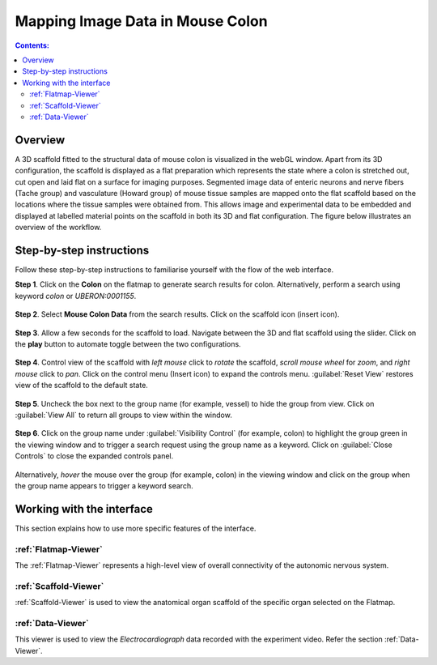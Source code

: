 Mapping Image Data in Mouse Colon
=================================
			   
.. contents:: Contents: 
   :local:
   :depth: 2
   :backlinks: top
   
Overview
********

A 3D scaffold fitted to the structural data of mouse colon is visualized in the webGL window. Apart from its 3D configuration, the scaffold is displayed as a flat preparation which represents the state where a colon is stretched out, cut open and laid flat on a surface for imaging purposes.  Segmented image data of enteric neurons and nerve fibers (Tache group) and vasculature (Howard group) of mouse tissue samples are mapped onto the flat scaffold based on the locations where the tissue samples were obtained from.  This allows image and experimental data to be embedded and displayed at labelled material points on the scaffold in both its 3D and flat configuration. The figure below illustrates an overview of the workflow.


.. figure:: _images/colon_workflow.png
   :figwidth: 95%
   :width: 95%
   :align: center

.. todo::
    add link to final portal URL that takes user straight to this dataset display.

Step-by-step instructions 
*************************

.. todo::
	insert icon in step 2 and step 4

Follow these step-by-step instructions to familiarise yourself with the flow of the web interface.


**Step 1**. Click on the **Colon** on the flatmap to generate search results for colon. Alternatively, perform a search using keyword *colon* or *UBERON:0001155*.

.. figure:: _images/colon_step1.png
   :figwidth: 95%
   :width: 95%
   :align: center
   
**Step 2**. Select **Mouse Colon Data** from the search results. Click on the scaffold icon (insert icon).

.. figure:: _images/colon_step2.png
   :figwidth: 95%
   :width: 95%
   :align: center

.. todo::

	this screenshot needs to be replaced after Hugh updates the interface to google map style.
	Mabelle comments - I also asked Hugh to change “Mouse Colon MRI data” to “Mouse Colon MRI Data” instead)
	
**Step 3**. Allow a few seconds for the scaffold to load. Navigate between the 3D and flat scaffold using the slider. Click on the **play** button to automate toggle between the two configurations. 

.. todo::
	this screenshot needs to be replaced after Alan updates the view and color.

.. figure:: _images/colon_step3.png
   :figwidth: 95%
   :width: 95%
   :align: center
   
**Step 4**. Control view of the scaffold with *left mouse* click to *rotate* the scaffold, *scroll mouse wheel* for *zoom*, and *right mouse* click to *pan*. Click on the control menu (Insert icon) to expand the controls menu. :guilabel:`Reset View` restores view of the scaffold to the default state. 
    
.. figure:: _images/colon_step4.png
   :figwidth: 95%
   :width: 95%
   :align: center
   
**Step 5**. Uncheck the box next to the group name (for example, vessel) to hide the group from view.  Click on :guilabel:`View All` to return all groups to view within the window. 

.. figure:: _images/colon_step5.png
   :figwidth: 95%
   :width: 95%
   :align: center
   
**Step 6**. Click on the group name under :guilabel:`Visibility Control` (for example, colon) to highlight the group green in the viewing window and to trigger a search request using the group name as a keyword. Click on :guilabel:`Close Controls` to close the expanded controls panel.
   
.. figure:: _images/colon_step6.png
   :figwidth: 95%
   :width: 95%
   :align: center   
   
Alternatively, *hover* the mouse over the group (for example, colon) in the viewing window and click on the group when the group name appears to trigger a keyword search.  

.. figure:: _images/colon_step6_1.png
   :figwidth: 95%
   :width: 95%
   :align: center   	
   
Working with the interface
**************************
This section explains how to use more specific features of the interface.
	   
:ref:`Flatmap-Viewer`
^^^^^^^^^^^^^^^^^^^^^
The :ref:`Flatmap-Viewer` represents a high-level view of overall connectivity of the autonomic nervous system.
	
:ref:`Scaffold-Viewer`
^^^^^^^^^^^^^^^^^^^^^^
:ref:`Scaffold-Viewer` is used to view the anatomical organ scaffold of the specific organ selected on the Flatmap.
	
:ref:`Data-Viewer`
^^^^^^^^^^^^^^^^^^
This viewer is used to view the *Electrocardiograph* data recorded with the experiment video. Refer the section :ref:`Data-Viewer`.











